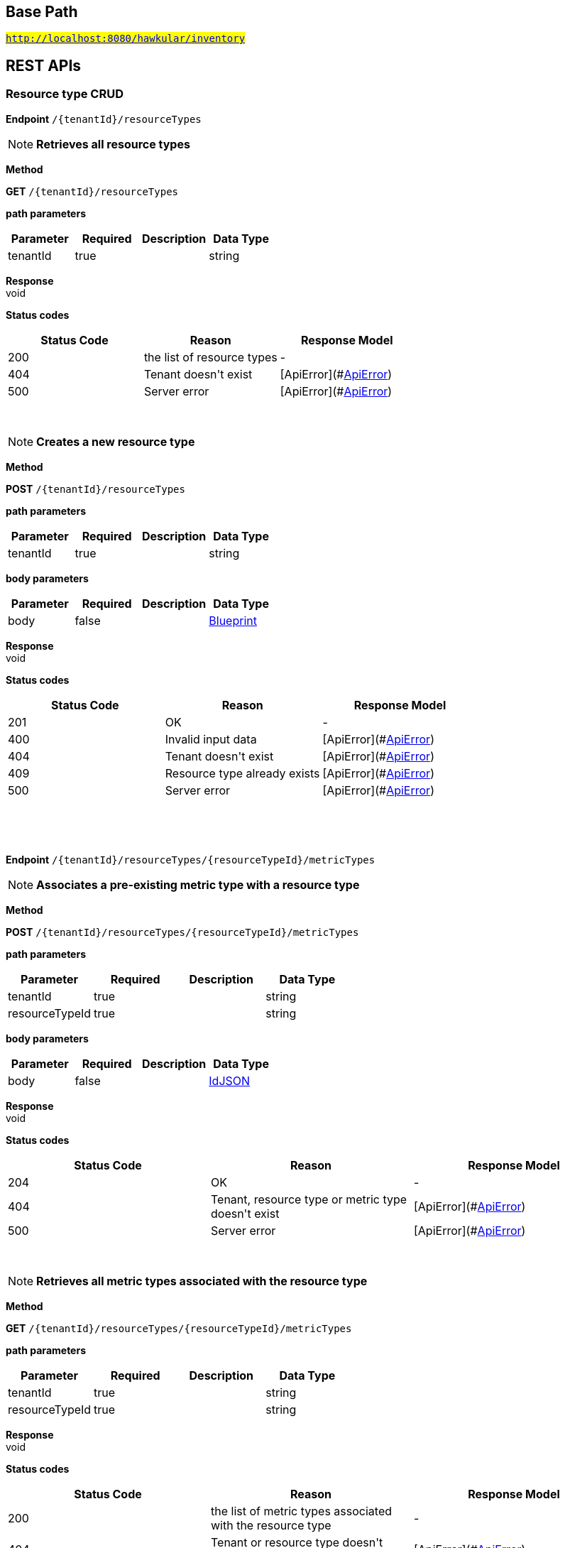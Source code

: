 

== Base Path
#`http://localhost:8080/hawkular/inventory`#

== REST APIs
=== Resource type CRUD



==============================================
*Endpoint* `/{tenantId}/resourceTypes`


NOTE: *Retrieves all resource types* 

*Method*
****
*GET* `/{tenantId}/resourceTypes`
****

*path parameters*

[options="header"]
|=======================
|Parameter|Required|Description|Data Type
    |tenantId|true||string
|=======================

*Response* +
void

*Status codes*
[options="header"]
|=======================
| Status Code | Reason      | Response Model
| 200    | the list of resource types | -
| 404    | Tenant doesn&#39;t exist | [ApiError](#<<ApiError>>)
| 500    | Server error | [ApiError](#<<ApiError>>)

|=======================

{empty} +

NOTE: *Creates a new resource type* 

*Method*
****
*POST* `/{tenantId}/resourceTypes`
****

*path parameters*

[options="header"]
|=======================
|Parameter|Required|Description|Data Type
    |tenantId|true||string
|=======================
*body parameters*

[options="header"]
|=======================
|Parameter|Required|Description|Data Type
    |body|false||<<Blueprint,Blueprint>>
|=======================

*Response* +
void

*Status codes*
[options="header"]
|=======================
| Status Code | Reason      | Response Model
| 201    | OK | -
| 400    | Invalid input data | [ApiError](#<<ApiError>>)
| 404    | Tenant doesn&#39;t exist | [ApiError](#<<ApiError>>)
| 409    | Resource type already exists | [ApiError](#<<ApiError>>)
| 500    | Server error | [ApiError](#<<ApiError>>)

|=======================

{empty} +

==============================================

{empty} +



==============================================
*Endpoint* `/{tenantId}/resourceTypes/{resourceTypeId}/metricTypes`


NOTE: *Associates a pre-existing metric type with a resource type* 

*Method*
****
*POST* `/{tenantId}/resourceTypes/{resourceTypeId}/metricTypes`
****

*path parameters*

[options="header"]
|=======================
|Parameter|Required|Description|Data Type
    |tenantId|true||string
    |resourceTypeId|true||string
|=======================
*body parameters*

[options="header"]
|=======================
|Parameter|Required|Description|Data Type
    |body|false||<<IdJSON,IdJSON>>
|=======================

*Response* +
void

*Status codes*
[options="header"]
|=======================
| Status Code | Reason      | Response Model
| 204    | OK | -
| 404    | Tenant, resource type or metric type doesn&#39;t exist | [ApiError](#<<ApiError>>)
| 500    | Server error | [ApiError](#<<ApiError>>)

|=======================

{empty} +

NOTE: *Retrieves all metric types associated with the resource type* 

*Method*
****
*GET* `/{tenantId}/resourceTypes/{resourceTypeId}/metricTypes`
****

*path parameters*

[options="header"]
|=======================
|Parameter|Required|Description|Data Type
    |tenantId|true||string
    |resourceTypeId|true||string
|=======================

*Response* +
void

*Status codes*
[options="header"]
|=======================
| Status Code | Reason      | Response Model
| 200    | the list of metric types associated with the resource type | -
| 404    | Tenant or resource type doesn&#39;t exist | [ApiError](#<<ApiError>>)
| 500    | Server error | [ApiError](#<<ApiError>>)

|=======================

{empty} +

==============================================

{empty} +



==============================================
*Endpoint* `/{tenantId}/resourceTypes/{resourceTypeId}/metricTypes/{metricTypeId}`


NOTE: *Disassociates the resource type with a metric type* 

*Method*
****
*DELETE* `/{tenantId}/resourceTypes/{resourceTypeId}/metricTypes/{metricTypeId}`
****

*path parameters*

[options="header"]
|=======================
|Parameter|Required|Description|Data Type
    |tenantId|true||string
    |resourceTypeId|true||string
    |metricTypeId|true||string
|=======================

*Response* +
void

*Status codes*
[options="header"]
|=======================
| Status Code | Reason      | Response Model
| 204    | OK | -
| 404    | Tenant, resource type or metric type doesn&#39;t exist | [ApiError](#<<ApiError>>)
| 500    | Server error | [ApiError](#<<ApiError>>)

|=======================

{empty} +

==============================================

{empty} +



==============================================
*Endpoint* `/{tenantId}/resourceTypes/{resourceTypeId}`


NOTE: *Retrieves a single resource type* 

*Method*
****
*GET* `/{tenantId}/resourceTypes/{resourceTypeId}`
****

*path parameters*

[options="header"]
|=======================
|Parameter|Required|Description|Data Type
    |tenantId|true||string
    |resourceTypeId|true||string
|=======================

*Response* +
void

*Status codes*
[options="header"]
|=======================
| Status Code | Reason      | Response Model
| 200    | the resource type | -
| 404    | Tenant or resource type doesn&#39;t exist | [ApiError](#<<ApiError>>)
| 500    | Server error | [ApiError](#<<ApiError>>)

|=======================

{empty} +

NOTE: *Update a resource type* 

*Method*
****
*PUT* `/{tenantId}/resourceTypes/{resourceTypeId}`
****

*path parameters*

[options="header"]
|=======================
|Parameter|Required|Description|Data Type
    |tenantId|true||string
    |resourceTypeId|true||string
|=======================
*body parameters*

[options="header"]
|=======================
|Parameter|Required|Description|Data Type
    |body|true||<<Update,Update>>
|=======================

*Response* +
void

*Status codes*
[options="header"]
|=======================
| Status Code | Reason      | Response Model
| 204    | OK | -
| 400    | Invalid input data | [ApiError](#<<ApiError>>)
| 404    | Resource type doesn&#39;t exist | [ApiError](#<<ApiError>>)
| 500    | Server error | [ApiError](#<<ApiError>>)

|=======================

{empty} +

NOTE: *Deletes a resource type* 

*Method*
****
*DELETE* `/{tenantId}/resourceTypes/{resourceTypeId}`
****

*path parameters*

[options="header"]
|=======================
|Parameter|Required|Description|Data Type
    |tenantId|true||string
    |resourceTypeId|true||string
|=======================

*Response* +
void

*Status codes*
[options="header"]
|=======================
| Status Code | Reason      | Response Model
| 204    | OK | -
| 404    | Tenant or resource type doesn&#39;t exist | [ApiError](#<<ApiError>>)
| 500    | Server error | [ApiError](#<<ApiError>>)

|=======================

{empty} +

==============================================

{empty} +



==============================================
*Endpoint* `/{tenantId}/resourceTypes/{resourceTypeId}/resources`


NOTE: *Retrieves all resources with given resource types* 

*Method*
****
*GET* `/{tenantId}/resourceTypes/{resourceTypeId}/resources`
****

*path parameters*

[options="header"]
|=======================
|Parameter|Required|Description|Data Type
    |tenantId|true||string
    |resourceTypeId|true||string
|=======================

*Response* +
void

*Status codes*
[options="header"]
|=======================
| Status Code | Reason      | Response Model
| 200    | the list of resources | -
| 404    | Tenant or resource type doesn&#39;t exist | [ApiError](#<<ApiError>>)
| 500    | Server error | [ApiError](#<<ApiError>>)

|=======================

{empty} +

==============================================

{empty} +

=== Resources CRUD



==============================================
*Endpoint* `/{tenantId}/{environmentId}/resources`


NOTE: *Creates a new resource* 

*Method*
****
*POST* `/{tenantId}/{environmentId}/resources`
****

*path parameters*

[options="header"]
|=======================
|Parameter|Required|Description|Data Type
    |tenantId|true||string
    |environmentId|true||string
|=======================
*body parameters*

[options="header"]
|=======================
|Parameter|Required|Description|Data Type
    |body|true||<<Blueprint,Blueprint>>
|=======================

*Response* +
void

*Status codes*
[options="header"]
|=======================
| Status Code | Reason      | Response Model
| 201    | Resource successfully created | -
| 400    | Invalid input data | [ApiError](#<<ApiError>>)
| 404    | Tenant doesn&#39;t exist | [ApiError](#<<ApiError>>)
| 409    | Resource already exists | [ApiError](#<<ApiError>>)
| 500    | Server error | [ApiError](#<<ApiError>>)

|=======================

{empty} +

NOTE: *Retrieves resources in the environment, optionally filtering by resource type* 

*Method*
****
*GET* `/{tenantId}/{environmentId}/resources`
****

*path parameters*

[options="header"]
|=======================
|Parameter|Required|Description|Data Type
    |tenantId|true||string
    |environmentId|true||string
|=======================
*query parameters*

[options="header"]
|=======================
|Parameter|Required|Description|Data Type
    |type|false||string
    |typeVersion|false||string
|=======================

*Response* +
void

*Status codes*
[options="header"]
|=======================
| Status Code | Reason      | Response Model
| 200    | OK | -
| 404    | Tenant or environment doesn&#39;t exist | [ApiError](#<<ApiError>>)
| 500    | Server error | [ApiError](#<<ApiError>>)

|=======================

{empty} +

==============================================

{empty} +



==============================================
*Endpoint* `/{tenantId}/{environmentId}/resources/{resourceId}`


NOTE: *Retrieves a single resource* 

*Method*
****
*DELETE* `/{tenantId}/{environmentId}/resources/{resourceId}`
****

*path parameters*

[options="header"]
|=======================
|Parameter|Required|Description|Data Type
    |tenantId|true||string
    |environmentId|true||string
    |resourceId|true||string
|=======================

*Response* +
void

*Status codes*
[options="header"]
|=======================
| Status Code | Reason      | Response Model
| 204    | OK | -
| 404    | Tenant, environment or resource doesn&#39;t exist | [ApiError](#<<ApiError>>)
| 500    | Server error | [ApiError](#<<ApiError>>)

|=======================

{empty} +

NOTE: *Update a resource type* 

*Method*
****
*PUT* `/{tenantId}/{environmentId}/resources/{resourceId}`
****

*path parameters*

[options="header"]
|=======================
|Parameter|Required|Description|Data Type
    |tenantId|true||string
    |environmentId|true||string
    |resourceId|true||string
|=======================
*body parameters*

[options="header"]
|=======================
|Parameter|Required|Description|Data Type
    |body|true||<<Update,Update>>
|=======================

*Response* +
void

*Status codes*
[options="header"]
|=======================
| Status Code | Reason      | Response Model
| 204    | OK | -
| 400    | Invalid input data | [ApiError](#<<ApiError>>)
| 404    | Resource doesn&#39;t exist | [ApiError](#<<ApiError>>)
| 500    | Server error | [ApiError](#<<ApiError>>)

|=======================

{empty} +

NOTE: *Retrieves a single resource* 

*Method*
****
*GET* `/{tenantId}/{environmentId}/resources/{resourceId}`
****

*path parameters*

[options="header"]
|=======================
|Parameter|Required|Description|Data Type
    |tenantId|true||string
    |environmentId|true||string
    |resourceId|true||string
|=======================

*Response* +
void

*Status codes*
[options="header"]
|=======================
| Status Code | Reason      | Response Model
| 200    | OK | -
| 404    | Tenant, environment or resource doesn&#39;t exist | [ApiError](#<<ApiError>>)
| 500    | Server error | [ApiError](#<<ApiError>>)

|=======================

{empty} +

==============================================

{empty} +



==============================================
*Endpoint* `/{tenantId}/{environmentId}/resources/{resourceId}/metrics/`


NOTE: *Associates a pre-existing metric with a resource* 

*Method*
****
*POST* `/{tenantId}/{environmentId}/resources/{resourceId}/metrics/`
****

*path parameters*

[options="header"]
|=======================
|Parameter|Required|Description|Data Type
    |tenantId|true||string
    |environmentId|true||string
    |resourceId|true||string
|=======================
*body parameters*

[options="header"]
|=======================
|Parameter|Required|Description|Data Type
    |body|false||<<Collection,Collection>>
|=======================

*Response* +
void

*Status codes*
[options="header"]
|=======================
| Status Code | Reason      | Response Model
| 204    | OK | -
| 404    | Tenant, environment, resource or metric doesn&#39;t exist | [ApiError](#<<ApiError>>)
| 500    | Server error | [ApiError](#<<ApiError>>)

|=======================

{empty} +

==============================================

{empty} +



==============================================
*Endpoint* `/{tenantId}/{environmentId}/resources/{resourceId}/metrics`


NOTE: *Retrieves all metrics associated with a resource* 

*Method*
****
*GET* `/{tenantId}/{environmentId}/resources/{resourceId}/metrics`
****

*path parameters*

[options="header"]
|=======================
|Parameter|Required|Description|Data Type
    |tenantId|true||string
    |environmentId|true||string
    |resourceId|true||string
|=======================

*Response* +
void

*Status codes*
[options="header"]
|=======================
| Status Code | Reason      | Response Model
| 200    | The list of metrics | -
| 404    | Tenant, environment or resource doesn&#39;t exist | [ApiError](#<<ApiError>>)
| 500    | Server error | [ApiError](#<<ApiError>>)

|=======================

{empty} +

==============================================

{empty} +



==============================================
*Endpoint* `/{tenantId}/{environmentId}/resources/{resourceId}/metrics/{metricId}`


NOTE: *Retrieves a single resource* 

*Method*
****
*GET* `/{tenantId}/{environmentId}/resources/{resourceId}/metrics/{metricId}`
****

*path parameters*

[options="header"]
|=======================
|Parameter|Required|Description|Data Type
    |tenantId|true||string
    |environmentId|true||string
    |resourceId|true||string
    |metricId|true||string
|=======================

*Response* +
void

*Status codes*
[options="header"]
|=======================
| Status Code | Reason      | Response Model
| 200    | The resource | -
| 404    | Tenant, environment, resource or metric doesn&#39;t exist or if the metric is not associated with the resource | [ApiError](#<<ApiError>>)
| 500    | Server error | [ApiError](#<<ApiError>>)

|=======================

{empty} +

==============================================

{empty} +

=== Metric types CRUD



==============================================
*Endpoint* `/{tenantId}/metricTypes`


NOTE: *Retrieves all metric types* 

*Method*
****
*GET* `/{tenantId}/metricTypes`
****

*path parameters*

[options="header"]
|=======================
|Parameter|Required|Description|Data Type
    |tenantId|true||string
|=======================

*Response* +
void

*Status codes*
[options="header"]
|=======================
| Status Code | Reason      | Response Model
| 200    | OK | -
| 404    | Tenant doesn&#39;t exist | [ApiError](#<<ApiError>>)
| 500    | Server error | [ApiError](#<<ApiError>>)

|=======================

{empty} +

NOTE: *Creates a new metric type* 

*Method*
****
*POST* `/{tenantId}/metricTypes`
****

*path parameters*

[options="header"]
|=======================
|Parameter|Required|Description|Data Type
    |tenantId|true||string
|=======================
*body parameters*

[options="header"]
|=======================
|Parameter|Required|Description|Data Type
    |body|true||<<Blueprint,Blueprint>>
|=======================

*Response* +
void

*Status codes*
[options="header"]
|=======================
| Status Code | Reason      | Response Model
| 201    | Metric type successfully created | -
| 400    | Invalid input data | [ApiError](#<<ApiError>>)
| 404    | Tenant doesn&#39;t exist | [ApiError](#<<ApiError>>)
| 409    | Metric type already exists | [ApiError](#<<ApiError>>)
| 500    | Server error | [ApiError](#<<ApiError>>)

|=======================

{empty} +

==============================================

{empty} +



==============================================
*Endpoint* `/{tenantId}/metricTypes/{metricTypeId}`


NOTE: *Retrieves a single metric type* 

*Method*
****
*GET* `/{tenantId}/metricTypes/{metricTypeId}`
****

*path parameters*

[options="header"]
|=======================
|Parameter|Required|Description|Data Type
    |tenantId|true||string
    |metricTypeId|true||string
|=======================

*Response* +
void

*Status codes*
[options="header"]
|=======================
| Status Code | Reason      | Response Model
| 200    | OK | -
| 404    | Tenant or metric type doesn&#39;t exist | [ApiError](#<<ApiError>>)
| 500    | Server error | [ApiError](#<<ApiError>>)

|=======================

{empty} +

NOTE: *Updates a metric type* 

*Method*
****
*PUT* `/{tenantId}/metricTypes/{metricTypeId}`
****

*path parameters*

[options="header"]
|=======================
|Parameter|Required|Description|Data Type
    |tenantId|true||string
    |metricTypeId|true||string
|=======================
*body parameters*

[options="header"]
|=======================
|Parameter|Required|Description|Data Type
    |body|true||<<Update,Update>>
|=======================

*Response* +
void

*Status codes*
[options="header"]
|=======================
| Status Code | Reason      | Response Model
| 204    | Metric type successfully updated | -
| 400    | Invalid input data | [ApiError](#<<ApiError>>)
| 404    | Tenant doesn&#39;t exist | [ApiError](#<<ApiError>>)
| 500    | Server error | [ApiError](#<<ApiError>>)

|=======================

{empty} +

NOTE: *Deletes a metric type* 

*Method*
****
*DELETE* `/{tenantId}/metricTypes/{metricTypeId}`
****

*path parameters*

[options="header"]
|=======================
|Parameter|Required|Description|Data Type
    |tenantId|true||string
    |metricTypeId|true||string
|=======================

*Response* +
void

*Status codes*
[options="header"]
|=======================
| Status Code | Reason      | Response Model
| 204    | Metric type successfully deleted | -
| 400    | Metric type cannot be deleted because of constraints on it | [ApiError](#<<ApiError>>)
| 404    | Tenant or metric type doesn&#39;t exist | [ApiError](#<<ApiError>>)
| 500    | Server error | [ApiError](#<<ApiError>>)

|=======================

{empty} +

==============================================

{empty} +

=== Metrics CRUD



==============================================
*Endpoint* `/{tenantId}/{environmentId}/metrics`


NOTE: *Retrieves all metrics in an environment* 

*Method*
****
*GET* `/{tenantId}/{environmentId}/metrics`
****

*path parameters*

[options="header"]
|=======================
|Parameter|Required|Description|Data Type
    |tenantId|true||string
    |environmentId|true||string
|=======================

*Response* +
void

*Status codes*
[options="header"]
|=======================
| Status Code | Reason      | Response Model
| 200    | OK | -
| 404    | Tenant or environment doesn&#39;t exist | [ApiError](#<<ApiError>>)
| 500    | Server error | [ApiError](#<<ApiError>>)

|=======================

{empty} +

NOTE: *Creates a new metric in given environment* 

*Method*
****
*POST* `/{tenantId}/{environmentId}/metrics`
****

*path parameters*

[options="header"]
|=======================
|Parameter|Required|Description|Data Type
    |tenantId|true||string
    |environmentId|true||string
|=======================
*body parameters*

[options="header"]
|=======================
|Parameter|Required|Description|Data Type
    |body|true||<<Blueprint,Blueprint>>
|=======================

*Response* +
void

*Status codes*
[options="header"]
|=======================
| Status Code | Reason      | Response Model
| 204    | Metric created | -
| 400    | Invalid inputs | [ApiError](#<<ApiError>>)
| 409    | Metric already exists | [ApiError](#<<ApiError>>)
| 500    | Server error | [ApiError](#<<ApiError>>)

|=======================

{empty} +

==============================================

{empty} +



==============================================
*Endpoint* `/{tenantId}/{environmentId}/metrics/{metricId}`


NOTE: *Retrieves a single metric* 

*Method*
****
*GET* `/{tenantId}/{environmentId}/metrics/{metricId}`
****

*path parameters*

[options="header"]
|=======================
|Parameter|Required|Description|Data Type
    |tenantId|true||string
    |environmentId|true||string
    |metricId|true||string
|=======================

*Response* +
void

*Status codes*
[options="header"]
|=======================
| Status Code | Reason      | Response Model
| 200    | OK | -
| 404    | Tenant, environment or metrics doesn&#39;t exist | [ApiError](#<<ApiError>>)
| 500    | Server error | [ApiError](#<<ApiError>>)

|=======================

{empty} +

NOTE: *Updates a metric* 

*Method*
****
*PUT* `/{tenantId}/{environmentId}/metrics/{metricId}`
****

*path parameters*

[options="header"]
|=======================
|Parameter|Required|Description|Data Type
    |tenantId|true||string
    |environmentId|true||string
    |metricId|true||string
|=======================
*body parameters*

[options="header"]
|=======================
|Parameter|Required|Description|Data Type
    |body|false||<<Update,Update>>
|=======================

*Response* +
void

*Status codes*
[options="header"]
|=======================
| Status Code | Reason      | Response Model
| 204    | OK | -
| 404    | Tenant, environment or the metric doesn&#39;t exist | [ApiError](#<<ApiError>>)
| 400    | The update failed because of invalid data | -
| 500    | Server error | [ApiError](#<<ApiError>>)

|=======================

{empty} +

NOTE: *Deletes a metric* 

*Method*
****
*DELETE* `/{tenantId}/{environmentId}/metrics/{metricId}`
****

*path parameters*

[options="header"]
|=======================
|Parameter|Required|Description|Data Type
    |tenantId|true||string
    |environmentId|true||string
    |metricId|true||string
|=======================

*Response* +
void

*Status codes*
[options="header"]
|=======================
| Status Code | Reason      | Response Model
| 204    | OK | -
| 404    | Tenant, environment or the metric doesn&#39;t exist | [ApiError](#<<ApiError>>)
| 400    | The delete failed because it would make inventory invalid | -
| 500    | Server error | [ApiError](#<<ApiError>>)

|=======================

{empty} +

==============================================

{empty} +

=== CRUD of environments.



==============================================
*Endpoint* `/{tenantId}/environments`


NOTE: *Returns all environments under given tenant.* 

*Method*
****
*GET* `/{tenantId}/environments`
****

*path parameters*

[options="header"]
|=======================
|Parameter|Required|Description|Data Type
    |tenantId|true||string
|=======================

*Response* +
void

*Status codes*
[options="header"]
|=======================
| Status Code | Reason      | Response Model
| 200    | OK | [Set](#<<Set>>)
| 404    | Tenant not found | [ApiError](#<<ApiError>>)
| 500    | Server error | [ApiError](#<<ApiError>>)

|=======================

{empty} +

NOTE: *Creates a new environment in given tenant.* 

*Method*
****
*POST* `/{tenantId}/environments`
****

*path parameters*

[options="header"]
|=======================
|Parameter|Required|Description|Data Type
    |tenantId|true||string
|=======================
*body parameters*

[options="header"]
|=======================
|Parameter|Required|Description|Data Type
    |body|true||<<Blueprint,Blueprint>>
|=======================

*Response* +
void

*Status codes*
[options="header"]
|=======================
| Status Code | Reason      | Response Model
| 201    | Environment created | -
| 404    | Tenant not found | [ApiError](#<<ApiError>>)
| 409    | Environment already exists | [ApiError](#<<ApiError>>)
| 500    | Server error | [ApiError](#<<ApiError>>)

|=======================

{empty} +

==============================================

{empty} +



==============================================
*Endpoint* `/{tenantId}/environments/{environmentId}`


NOTE: *Retrieves a single environment* 

*Method*
****
*GET* `/{tenantId}/environments/{environmentId}`
****

*path parameters*

[options="header"]
|=======================
|Parameter|Required|Description|Data Type
    |tenantId|true||string
    |environmentId|true||string
|=======================

*Response* +
void

*Status codes*
[options="header"]
|=======================
| Status Code | Reason      | Response Model
| 200    | OK | -
| 404    | Tenant or environment doesn&#39;t exist | [ApiError](#<<ApiError>>)
| 500    | Server error | [ApiError](#<<ApiError>>)

|=======================

{empty} +

NOTE: *Updates properties of the environment* 

*Method*
****
*PUT* `/{tenantId}/environments/{environmentId}`
****

*path parameters*

[options="header"]
|=======================
|Parameter|Required|Description|Data Type
    |tenantId|true||string
    |environmentId|true||string
|=======================
*body parameters*

[options="header"]
|=======================
|Parameter|Required|Description|Data Type
    |body|true||<<Update,Update>>
|=======================

*Response* +
void

*Status codes*
[options="header"]
|=======================
| Status Code | Reason      | Response Model
| 200    | The properties of the environment successfully updated | -
| 400    | Properties invalid | [ApiError](#<<ApiError>>)
| 404    | Tenant or environment not found | [ApiError](#<<ApiError>>)
| 500    | Server error | [ApiError](#<<ApiError>>)

|=======================

{empty} +

NOTE: *Deletes the environment from the tenant* 

*Method*
****
*DELETE* `/{tenantId}/environments/{environmentId}`
****

*path parameters*

[options="header"]
|=======================
|Parameter|Required|Description|Data Type
    |tenantId|true||string
    |environmentId|true||string
|=======================

*Response* +
void

*Status codes*
[options="header"]
|=======================
| Status Code | Reason      | Response Model
| 204    | Environment successfully deleted | -
| 400    | Delete failed because it would leave inventory in invalid state | [ApiError](#<<ApiError>>)
| 404    | Tenant or environment not found | [ApiError](#<<ApiError>>)
| 500    | Server error | [ApiError](#<<ApiError>>)

|=======================

{empty} +

==============================================

{empty} +

=== CRUD for tenants



==============================================
*Endpoint* `/tenants/`


NOTE: *Lists all tenants* 

*Method*
****
*GET* `/tenants/`
****


*Response* +
void

*Status codes*
[options="header"]
|=======================
| Status Code | Reason      | Response Model
| 200    | The list of tenants | -
| 404    | Tenant doesn&#39;t exist | [ApiError](#<<ApiError>>)
| 500    | Server error | [ApiError](#<<ApiError>>)

|=======================

{empty} +

NOTE: *Creates a new tenant* 

*Method*
****
*POST* `/tenants/`
****

*body parameters*

[options="header"]
|=======================
|Parameter|Required|Description|Data Type
    |body|false||<<Blueprint,Blueprint>>
|=======================

*Response* +
void

*Status codes*
[options="header"]
|=======================
| Status Code | Reason      | Response Model
| 201    | OK | -
| 400    | Invalid input data | [ApiError](#<<ApiError>>)
| 409    | Tenant already exists | [ApiError](#<<ApiError>>)
| 500    | Server error | [ApiError](#<<ApiError>>)

|=======================

{empty} +

==============================================

{empty} +



==============================================
*Endpoint* `/tenants/{tenantId}`


NOTE: *Updates properties of a tenant* 

*Method*
****
*PUT* `/tenants/{tenantId}`
****

*path parameters*

[options="header"]
|=======================
|Parameter|Required|Description|Data Type
    |tenantId|true||string
|=======================
*body parameters*

[options="header"]
|=======================
|Parameter|Required|Description|Data Type
    |body|true||<<Update,Update>>
|=======================

*Response* +
void

*Status codes*
[options="header"]
|=======================
| Status Code | Reason      | Response Model
| 204    | OK | -
| 400    | Invalid input data | [ApiError](#<<ApiError>>)
| 404    | Tenant doesn&#39;t exist | [ApiError](#<<ApiError>>)
| 500    | Server error | [ApiError](#<<ApiError>>)

|=======================

{empty} +

NOTE: *Deletes a tenant* 

*Method*
****
*DELETE* `/tenants/{tenantId}`
****

*path parameters*

[options="header"]
|=======================
|Parameter|Required|Description|Data Type
    |tenantId|true||string
|=======================

*Response* +
void

*Status codes*
[options="header"]
|=======================
| Status Code | Reason      | Response Model
| 204    | OK | -
| 404    | Tenant doesn&#39;t exist | [ApiError](#<<ApiError>>)
| 500    | Server error | [ApiError](#<<ApiError>>)

|=======================

{empty} +

==============================================

{empty} +


== Data Types

{empty} +

[[ApiError]]
=== ApiError
[options="header"]
|=======================
| Name | Type | Required | Description | Allowable Values
|details|Object|optional|Optional details about the error beyond what's provided in the error message.|-
|errorMsg|string|optional|Detailed error message of what happened|-
|=======================


[[Blueprint]]
=== Blueprint
[options="header"]
|=======================
| Name | Type | Required | Description | Allowable Values
|properties|Map[string,Object]|optional|-|-
|id|string|optional|-|-
|=======================


[[Collection]]
=== Collection
[options="header"]
|=======================
| Name | Type | Required | Description | Allowable Values
|empty|boolean|optional|-|-
|=======================


[[IdJSON]]
=== IdJSON
[options="header"]
|=======================
| Name | Type | Required | Description | Allowable Values
|id|string|optional|-|-
|=======================


[[Set]]
=== Set
[options="header"]
|=======================
| Name | Type | Required | Description | Allowable Values
|empty|boolean|optional|-|-
|=======================


[[Update]]
=== Update
[options="header"]
|=======================
| Name | Type | Required | Description | Allowable Values
|properties|Map[string,Object]|optional|-|-
|=======================


{empty} +
{empty} +
{empty} +
